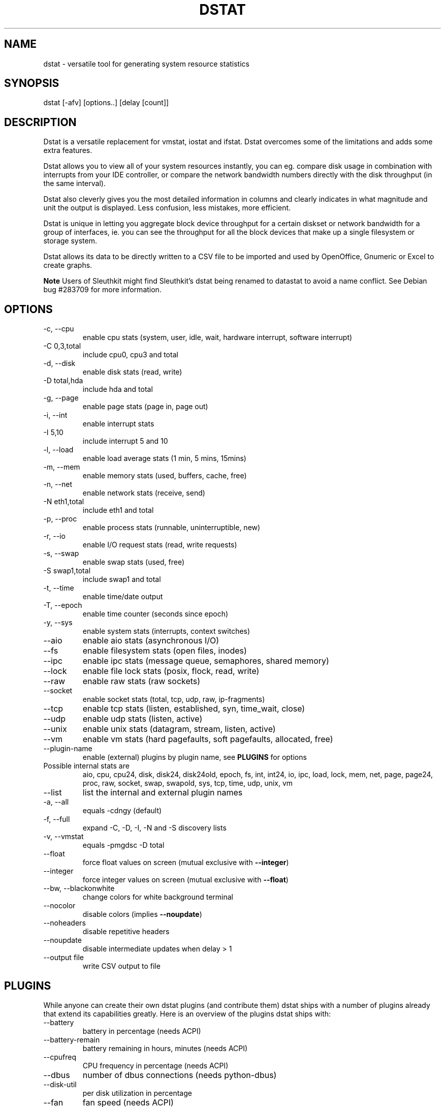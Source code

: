 .\" ** You probably do not want to edit this file directly **
.\" It was generated using the DocBook XSL Stylesheets (version 1.69.1).
.\" Instead of manually editing it, you probably should edit the DocBook XML
.\" source for it and then use the DocBook XSL Stylesheets to regenerate it.
.TH "DSTAT" "1" "11/26/2009" "\  0.7.0" "\ "
.\" disable hyphenation
.nh
.\" disable justification (adjust text to left margin only)
.ad l
.SH "NAME"
dstat \- versatile tool for generating system resource statistics
.SH "SYNOPSIS"
dstat [\-afv] [options..] [delay [count]]
.sp
.SH "DESCRIPTION"
Dstat is a versatile replacement for vmstat, iostat and ifstat. Dstat overcomes some of the limitations and adds some extra features.
.sp
Dstat allows you to view all of your system resources instantly, you can eg. compare disk usage in combination with interrupts from your IDE controller, or compare the network bandwidth numbers directly with the disk throughput (in the same interval).
.sp
Dstat also cleverly gives you the most detailed information in columns and clearly indicates in what magnitude and unit the output is displayed. Less confusion, less mistakes, more efficient.
.sp
Dstat is unique in letting you aggregate block device throughput for a certain diskset or network bandwidth for a group of interfaces, ie. you can see the throughput for all the block devices that make up a single filesystem or storage system.
.sp
Dstat allows its data to be directly written to a CSV file to be imported and used by OpenOffice, Gnumeric or Excel to create graphs.
.sp
.sp
.it 1 an-trap
.nr an-no-space-flag 1
.nr an-break-flag 1
.br
\fBNote\fR
Users of Sleuthkit might find Sleuthkit\(cqs dstat being renamed to datastat to avoid a name conflict. See Debian bug #283709 for more information.
.sp
.SH "OPTIONS"
.TP
\-c, \-\-cpu
enable cpu stats (system, user, idle, wait, hardware interrupt, software interrupt)
.TP
\-C 0,3,total
include cpu0, cpu3 and total
.TP
\-d, \-\-disk
enable disk stats (read, write)
.TP
\-D total,hda
include hda and total
.TP
\-g, \-\-page
enable page stats (page in, page out)
.TP
\-i, \-\-int
enable interrupt stats
.TP
\-I 5,10
include interrupt 5 and 10
.TP
\-l, \-\-load
enable load average stats (1 min, 5 mins, 15mins)
.TP
\-m, \-\-mem
enable memory stats (used, buffers, cache, free)
.TP
\-n, \-\-net
enable network stats (receive, send)
.TP
\-N eth1,total
include eth1 and total
.TP
\-p, \-\-proc
enable process stats (runnable, uninterruptible, new)
.TP
\-r, \-\-io
enable I/O request stats (read, write requests)
.TP
\-s, \-\-swap
enable swap stats (used, free)
.TP
\-S swap1,total
include swap1 and total
.TP
\-t, \-\-time
enable time/date output
.TP
\-T, \-\-epoch
enable time counter (seconds since epoch)
.TP
\-y, \-\-sys
enable system stats (interrupts, context switches)
.TP
\-\-aio
enable aio stats (asynchronous I/O)
.TP
\-\-fs
enable filesystem stats (open files, inodes)
.TP
\-\-ipc
enable ipc stats (message queue, semaphores, shared memory)
.TP
\-\-lock
enable file lock stats (posix, flock, read, write)
.TP
\-\-raw
enable raw stats (raw sockets)
.TP
\-\-socket
enable socket stats (total, tcp, udp, raw, ip\-fragments)
.TP
\-\-tcp
enable tcp stats (listen, established, syn, time_wait, close)
.TP
\-\-udp
enable udp stats (listen, active)
.TP
\-\-unix
enable unix stats (datagram, stream, listen, active)
.TP
\-\-vm
enable vm stats (hard pagefaults, soft pagefaults, allocated, free)
.TP
\-\-plugin\-name
enable (external) plugins by plugin name, see
\fBPLUGINS\fR
for options
.TP
Possible internal stats are
aio, cpu, cpu24, disk, disk24, disk24old, epoch, fs, int, int24, io, ipc, load, lock, mem, net, page, page24, proc, raw, socket, swap, swapold, sys, tcp, time, udp, unix, vm
.TP
\-\-list
list the internal and external plugin names
.TP
\-a, \-\-all
equals \-cdngy (default)
.TP
\-f, \-\-full
expand \-C, \-D, \-I, \-N and \-S discovery lists
.TP
\-v, \-\-vmstat
equals \-pmgdsc \-D total
.TP
\-\-float
force float values on screen (mutual exclusive with
\fB\-\-integer\fR)
.TP
\-\-integer
force integer values on screen (mutual exclusive with
\fB\-\-float\fR)
.TP
\-\-bw, \-\-blackonwhite
change colors for white background terminal
.TP
\-\-nocolor
disable colors (implies
\fB\-\-noupdate\fR)
.TP
\-\-noheaders
disable repetitive headers
.TP
\-\-noupdate
disable intermediate updates when delay > 1
.TP
\-\-output file
write CSV output to file
.SH "PLUGINS"
While anyone can create their own dstat plugins (and contribute them) dstat ships with a number of plugins already that extend its capabilities greatly. Here is an overview of the plugins dstat ships with:
.sp
.TP
\-\-battery
battery in percentage (needs ACPI)
.TP
\-\-battery\-remain
battery remaining in hours, minutes (needs ACPI)
.TP
\-\-cpufreq
CPU frequency in percentage (needs ACPI)
.TP
\-\-dbus
number of dbus connections (needs python\-dbus)
.TP
\-\-disk\-util
per disk utilization in percentage
.TP
\-\-fan
fan speed (needs ACPI)
.TP
\-\-freespace
per filesystem disk usage
.TP
\-\-gpfs
GPFS read/write I/O (needs mmpmon)
.TP
\-\-gpfs\-ops
GPFS filesystem operations (needs mmpmon)
.TP
\-\-helloworld
Hello world example dstat plugin
.TP
\-\-innodb\-buffer
show innodb buffer stats
.TP
\-\-innodb\-io
show innodb I/O stats
.TP
\-\-innodb\-ops
show innodb operations counters
.TP
\-\-lustre
show lustre I/O throughput
.TP
\-\-memcache\-hits
show the number of hits and misses from memcache
.TP
\-\-mysql5\-cmds
show the MySQL5 command stats
.TP
\-\-mysql5\-conn
show the MySQL5 connection stats
.TP
\-\-mysql5\-io
show the MySQL5 I/O stats
.TP
\-\-mysql5\-keys
show the MySQL5 keys stats
.TP
\-\-mysql\-io
show the MySQL I/O stats
.TP
\-\-mysql\-keys
show the MySQL keys stats
.TP
\-\-net\-packets
show the number of packets received and transmitted
.TP
\-\-nfs3
show NFS v3 client operations
.TP
\-\-nfs3\-ops
show extended NFS v3 client operations
.TP
\-\-nfsd3
show NFS v3 server operations
.TP
\-\-nfsd3\-ops
show extended NFS v3 server operations
.TP
\-\-ntp
show NTP time from an NTP server
.TP
\-\-postfix
show postfix queue sizes (needs postfix)
.TP
\-\-power
show power usage
.TP
\-\-proc\-count
show total number of processes
.TP
\-\-rpc
show RPC client calls stats
.TP
\-\-rpcd
show RPC server calls stats
.TP
\-\-sendmail
show sendmail queue size (needs sendmail)
.TP
\-\-snooze
show number of ticks per second
.TP
\-\-test
show test plugin output
.TP
\-\-thermal
system temperature sensors
.TP
\-\-top\-bio
show most expensive block I/O process
.TP
\-\-top\-cpu
show most expensive CPU process
.TP
\-\-top\-cputime
show process using the most CPU time (in ms)
.TP
\-\-top\-cputime\-avg
show process with the highest average timeslice (in ms)
.TP
\-\-top\-io
show most expensive I/O process
.TP
\-\-top\-latency
show process with highest total latency (in ms)
.TP
\-\-top\-latency\-avg
show process with the highest average latency (in ms)
.TP
\-\-top\-mem
show process using the most memory
.TP
\-\-top\-oom
show process that will be killed by OOM the first
.TP
\-\-utmp
show number of utmp connections (needs python\-utmp)
.TP
\-\-vmk\-hba
show VMware ESX kernel vmhba stats
.TP
\-\-vmk\-int
show VMware ESX kernel interrupt stats
.TP
\-\-vmk\-nic
show VMware ESX kernel port stats
.TP
\-\-vm\-memctl
show ballooning status inside VMware guests
.TP
\-\-vz\-io
show CPU usage per OpenVZ guest
.TP
\-\-vz\-ubc
show OpenVZ user beancounters
.TP
\-\-wifi
wireless link quality and signal to noise ratio
.SH "ARGUMENTS"
\fBdelay\fR is the delay in seconds between each update
.sp
\fBcount\fR is the number of updates to display before exiting
.sp
The default delay is 1 and count is unspecified (unlimited)
.sp
.SH "INTERMEDIATE UPDATES"
When invoking dstat with a \fBdelay\fR greater than 1 and without the \fB\-\-noupdate\fR option, it will show intermediate updates, ie. the first time a 1 sec average, the second update a 2 second average, etc. until the delay has been reached.
.sp
So in case you specified a delay of 10, \fBthe 9 intermediate updates are NOT snapshots\fR, they are averages over the time that passed since the last final update. The end result is that you get a 10 second average on a new line, just like with vmstat.
.sp
.SH "EXAMPLES"
Using dstat to relate disk\-throughput with network\-usage (eth0), total CPU\-usage and system counters:
.sp
.sp
.nf
dstat \-dnyc \-N eth0 \-C total \-f 5
.fi
Checking dstat\(cqs behaviour and the system impact of dstat:
.sp
.sp
.nf
dstat \-taf \-\-debug
.fi
Using the time plugin together with cpu, net, disk, system, load, proc and top_cpu plugins:
.sp
.sp
.nf
dstat \-tcndylp \-\-top\-cpu
.fi
this is identical to
.sp
.sp
.nf
dstat \-\-time \-\-cpu \-\-net \-\-disk \-\-sys \-\-load \-\-proc \-\-top\-cpu
.fi
Using dstat to relate cpu stats with interrupts per device:
.sp
.sp
.nf
dstat \-tcyif
.fi
.SH "BUGS"
Since it is practically impossible to test dstat on every possible permutation of kernel, python or distribution version, I need your help and your feedback to fix the remaining problems. If you have improvements or bugreports, please send them to: [1]\&\fIdag@wieers.com\fR
.sp
.sp
.it 1 an-trap
.nr an-no-space-flag 1
.nr an-break-flag 1
.br
\fBNote\fR
Please see the TODO file for known bugs and future plans.
.sp
.SH "FILES"
Paths that may contain external dstat_*.py plugins:
.sp
.sp
.nf
~/.dstat/
(path of binary)/plugins/
/usr/share/dstat/
/usr/local/share/dstat/
.fi
.SH "SEE ALSO"
.SS "Performance tools"
.sp
.nf
ifstat(1), iftop(8), iostat(1), mpstat(1), netstat(1), nfsstat(1), nstat, vmstat(1), xosview(1)
.fi
.SS "Debugging tools"
.sp
.nf
htop(1), lslk(1), lsof(8), top(1)
.fi
.SS "Process tracing"
.sp
.nf
ltrace(1), pmap(1), ps(1), pstack(1), strace(1)
.fi
.SS "Binary debugging"
.sp
.nf
ldd(1), file(1), nm(1), objdump(1), readelf(1)
.fi
.SS "Memory usage tools"
.sp
.nf
free(1), memusage, memusagestat, slabtop(1)
.fi
.SS "Accounting tools"
.sp
.nf
dump\-acct, dump\-utmp, sa(8)
.fi
.SS "Hardware debugging tools"
.sp
.nf
dmidecode, ifinfo(1), lsdev(1), lshal(1), lshw(1), lsmod(8), lspci(8), lsusb(8), smartctl(8), x86info(1)
.fi
.SS "Application debugging"
.sp
.nf
mailstats(8), qshape(1)
.fi
.SS "Xorg related tools"
.sp
.nf
xdpyinfo(1), xrestop(1)
.fi
.SS "Other useful info"
.sp
.nf
collectl(1), proc(5), procinfo(8)
.fi
.SH "AUTHOR"
Written by Dag Wieers [1]\&\fIdag@wieers.com\fR
.sp
Homepage at [2]\&\fIhttp://dag.wieers.com/home\-made/dstat/\fR
.sp
This manpage was initially written by Andrew Pollock [3]\&\fIapollock@debian.org\fR for the Debian GNU/Linux system.
.sp
.SH "REFERENCES"
.TP 3
1.\ dag@wieers.com
\%mailto:dag@wieers.com
.TP 3
2.\ http://dag.wieers.com/home\-made/dstat/
\%http://dag.wieers.com/home\-made/dstat/
.TP 3
3.\ apollock@debian.org
\%mailto:apollock@debian.org
